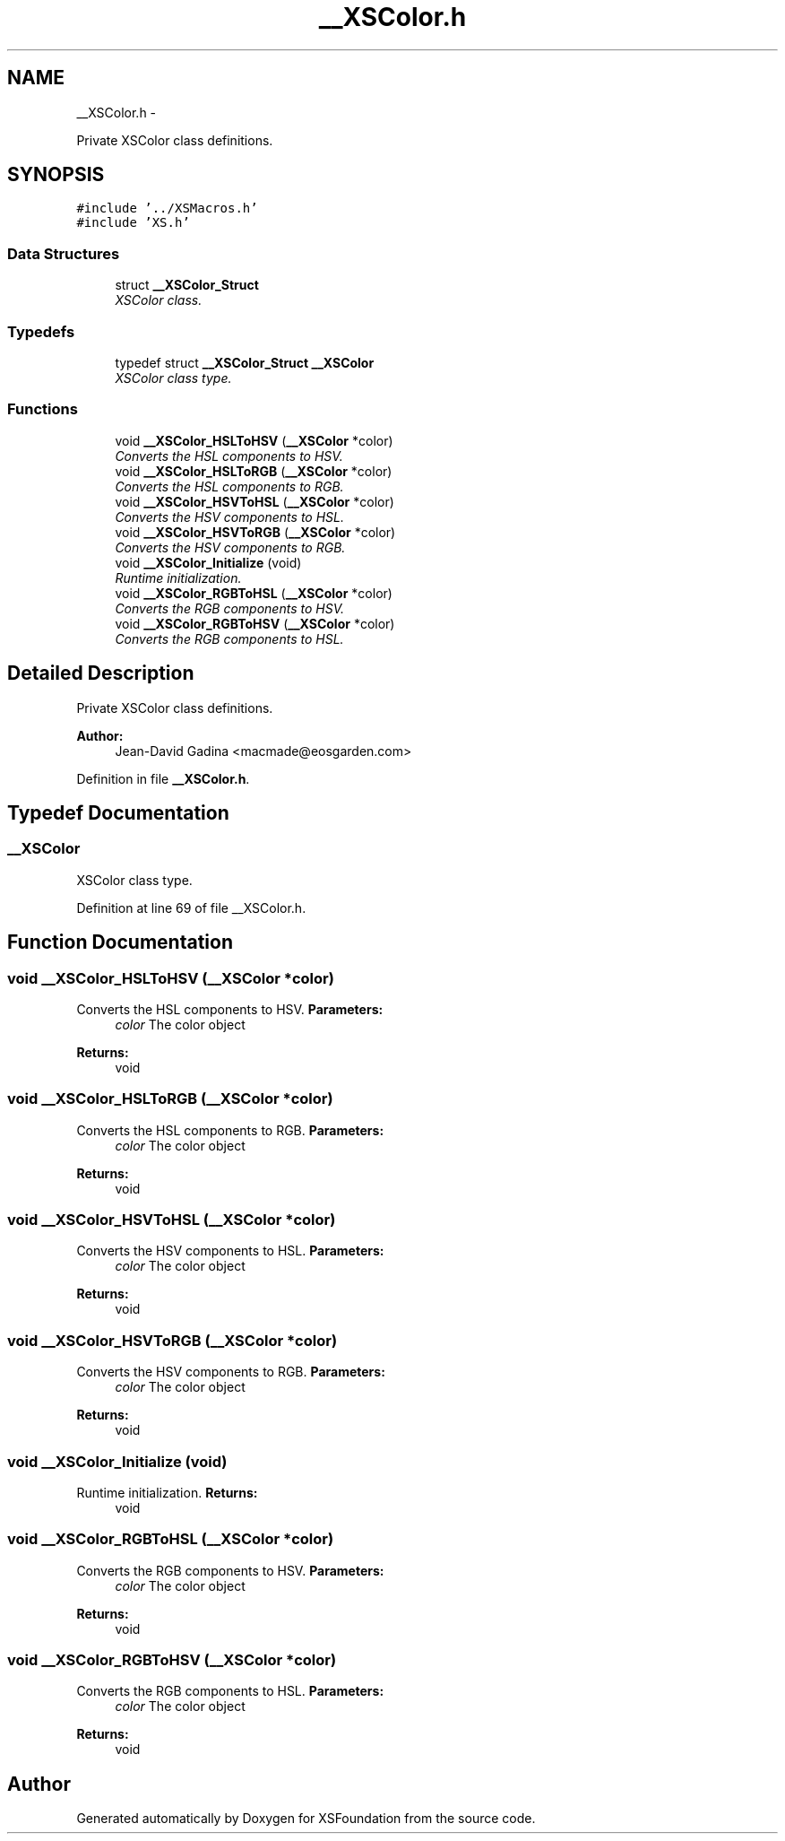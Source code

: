.TH "__XSColor.h" 3 "Sun Apr 24 2011" "Version 1.2.2-0" "XSFoundation" \" -*- nroff -*-
.ad l
.nh
.SH NAME
__XSColor.h \- 
.PP
Private XSColor class definitions.  

.SH SYNOPSIS
.br
.PP
\fC#include '../XSMacros.h'\fP
.br
\fC#include 'XS.h'\fP
.br

.SS "Data Structures"

.in +1c
.ti -1c
.RI "struct \fB__XSColor_Struct\fP"
.br
.RI "\fIXSColor class. \fP"
.in -1c
.SS "Typedefs"

.in +1c
.ti -1c
.RI "typedef struct \fB__XSColor_Struct\fP \fB__XSColor\fP"
.br
.RI "\fIXSColor class type. \fP"
.in -1c
.SS "Functions"

.in +1c
.ti -1c
.RI "void \fB__XSColor_HSLToHSV\fP (\fB__XSColor\fP *color)"
.br
.RI "\fIConverts the HSL components to HSV. \fP"
.ti -1c
.RI "void \fB__XSColor_HSLToRGB\fP (\fB__XSColor\fP *color)"
.br
.RI "\fIConverts the HSL components to RGB. \fP"
.ti -1c
.RI "void \fB__XSColor_HSVToHSL\fP (\fB__XSColor\fP *color)"
.br
.RI "\fIConverts the HSV components to HSL. \fP"
.ti -1c
.RI "void \fB__XSColor_HSVToRGB\fP (\fB__XSColor\fP *color)"
.br
.RI "\fIConverts the HSV components to RGB. \fP"
.ti -1c
.RI "void \fB__XSColor_Initialize\fP (void)"
.br
.RI "\fIRuntime initialization. \fP"
.ti -1c
.RI "void \fB__XSColor_RGBToHSL\fP (\fB__XSColor\fP *color)"
.br
.RI "\fIConverts the RGB components to HSV. \fP"
.ti -1c
.RI "void \fB__XSColor_RGBToHSV\fP (\fB__XSColor\fP *color)"
.br
.RI "\fIConverts the RGB components to HSL. \fP"
.in -1c
.SH "Detailed Description"
.PP 
Private XSColor class definitions. 

\fBAuthor:\fP
.RS 4
Jean-David Gadina <macmade@eosgarden.com> 
.RE
.PP

.PP
Definition in file \fB__XSColor.h\fP.
.SH "Typedef Documentation"
.PP 
.SS "\fB__XSColor\fP"
.PP
XSColor class type. 
.PP
Definition at line 69 of file __XSColor.h.
.SH "Function Documentation"
.PP 
.SS "void __XSColor_HSLToHSV (\fB__XSColor\fP *color)"
.PP
Converts the HSL components to HSV. \fBParameters:\fP
.RS 4
\fIcolor\fP The color object 
.RE
.PP
\fBReturns:\fP
.RS 4
void 
.RE
.PP

.SS "void __XSColor_HSLToRGB (\fB__XSColor\fP *color)"
.PP
Converts the HSL components to RGB. \fBParameters:\fP
.RS 4
\fIcolor\fP The color object 
.RE
.PP
\fBReturns:\fP
.RS 4
void 
.RE
.PP

.SS "void __XSColor_HSVToHSL (\fB__XSColor\fP *color)"
.PP
Converts the HSV components to HSL. \fBParameters:\fP
.RS 4
\fIcolor\fP The color object 
.RE
.PP
\fBReturns:\fP
.RS 4
void 
.RE
.PP

.SS "void __XSColor_HSVToRGB (\fB__XSColor\fP *color)"
.PP
Converts the HSV components to RGB. \fBParameters:\fP
.RS 4
\fIcolor\fP The color object 
.RE
.PP
\fBReturns:\fP
.RS 4
void 
.RE
.PP

.SS "void __XSColor_Initialize (void)"
.PP
Runtime initialization. \fBReturns:\fP
.RS 4
void 
.RE
.PP

.SS "void __XSColor_RGBToHSL (\fB__XSColor\fP *color)"
.PP
Converts the RGB components to HSV. \fBParameters:\fP
.RS 4
\fIcolor\fP The color object 
.RE
.PP
\fBReturns:\fP
.RS 4
void 
.RE
.PP

.SS "void __XSColor_RGBToHSV (\fB__XSColor\fP *color)"
.PP
Converts the RGB components to HSL. \fBParameters:\fP
.RS 4
\fIcolor\fP The color object 
.RE
.PP
\fBReturns:\fP
.RS 4
void 
.RE
.PP

.SH "Author"
.PP 
Generated automatically by Doxygen for XSFoundation from the source code.
